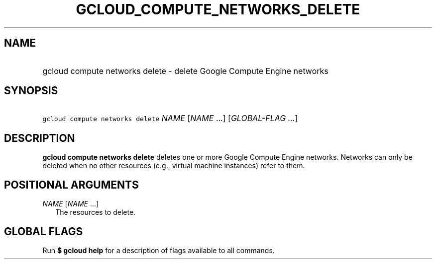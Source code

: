 
.TH "GCLOUD_COMPUTE_NETWORKS_DELETE" 1



.SH "NAME"
.HP
gcloud compute networks delete \- delete Google Compute Engine networks



.SH "SYNOPSIS"
.HP
\f5gcloud compute networks delete\fR \fINAME\fR [\fINAME\fR\ ...] [\fIGLOBAL\-FLAG\ ...\fR]


.SH "DESCRIPTION"

\fBgcloud compute networks delete\fR deletes one or more Google Compute Engine
networks. Networks can only be deleted when no other resources (e.g., virtual
machine instances) refer to them.



.SH "POSITIONAL ARGUMENTS"

\fINAME\fR [\fINAME\fR ...]
.RS 2m
The resources to delete.


.RE

.SH "GLOBAL FLAGS"

Run \fB$ gcloud help\fR for a description of flags available to all commands.
